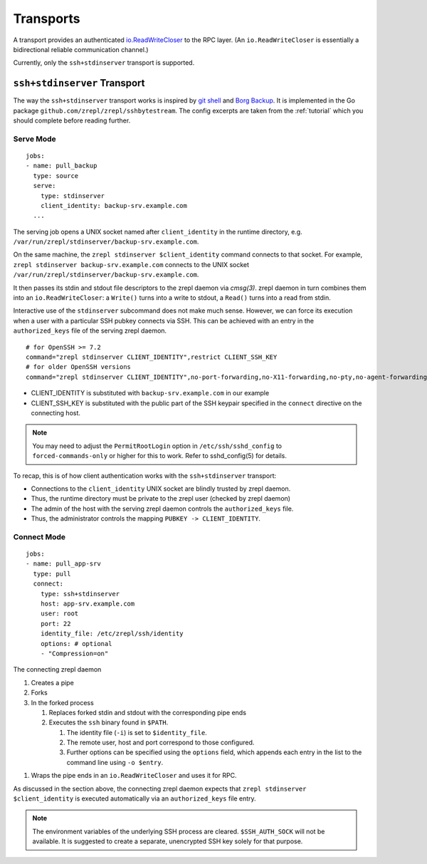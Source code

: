 .. highlight:: bash

Transports
==========

A transport provides an authenticated `io.ReadWriteCloser <https://golang.org/pkg/io/#ReadWriteCloser>`_ to the RPC layer.
(An ``io.ReadWriteCloser`` is essentially a bidirectional reliable communication channel.)

Currently, only the ``ssh+stdinserver`` transport is supported.

.. _transport-ssh+stdinserver:

``ssh+stdinserver`` Transport
-----------------------------

The way the ``ssh+stdinserver`` transport works is inspired by `git shell <https://git-scm.com/docs/git-shell>`_ and `Borg Backup <https://borgbackup.readthedocs.io/en/stable/deployment.html>`_.
It is implemented in the Go package ``github.com/zrepl/zrepl/sshbytestream``.
The config excerpts are taken from the :ref:`tutorial` which you should complete before reading further.

.. _transport-ssh+stdinserver-serve:

Serve Mode
~~~~~~~~~~

::

    jobs:
    - name: pull_backup
      type: source
      serve:
        type: stdinserver
        client_identity: backup-srv.example.com
      ...

The serving job opens a UNIX socket named after ``client_identity`` in the runtime directory, e.g. ``/var/run/zrepl/stdinserver/backup-srv.example.com``.

On the same machine, the ``zrepl stdinserver $client_identity`` command connects to that socket.
For example, ``zrepl stdinserver backup-srv.example.com`` connects to the UNIX socket ``/var/run/zrepl/stdinserver/backup-srv.example.com``.

It then passes its stdin and stdout file descriptors to the zrepl daemon via *cmsg(3)*.
zrepl daemon in turn combines them into an ``io.ReadWriteCloser``:
a ``Write()`` turns into a write to stdout, a ``Read()`` turns into a read from stdin.

Interactive use of the ``stdinserver`` subcommand does not make much sense.
However, we can force its execution when a user with a particular SSH pubkey connects via SSH.
This can be achieved with an entry in the ``authorized_keys`` file of the serving zrepl daemon.

::

    # for OpenSSH >= 7.2
    command="zrepl stdinserver CLIENT_IDENTITY",restrict CLIENT_SSH_KEY
    # for older OpenSSH versions
    command="zrepl stdinserver CLIENT_IDENTITY",no-port-forwarding,no-X11-forwarding,no-pty,no-agent-forwarding,no-user-rc CLIENT_SSH_KEY

* CLIENT_IDENTITY is substituted with ``backup-srv.example.com`` in our example
* CLIENT_SSH_KEY is substituted with the public part of the SSH keypair specified in the ``connect`` directive on the connecting host.

.. NOTE::

    You may need to adjust the ``PermitRootLogin`` option in ``/etc/ssh/sshd_config`` to ``forced-commands-only`` or higher for this to work.
    Refer to sshd_config(5) for details.

To recap, this is of how client authentication works with the ``ssh+stdinserver`` transport:

* Connections to the ``client_identity`` UNIX socket are blindly trusted by zrepl daemon.
* Thus, the runtime directory must be private to the zrepl user (checked by zrepl daemon)
* The admin of the host with the serving zrepl daemon controls the ``authorized_keys`` file.
* Thus, the administrator controls the mapping ``PUBKEY -> CLIENT_IDENTITY``.

.. _transport-ssh+stdinserver-connect:

Connect Mode
~~~~~~~~~~~~

::

    jobs:
    - name: pull_app-srv
      type: pull
      connect:
        type: ssh+stdinserver
        host: app-srv.example.com
        user: root
        port: 22
        identity_file: /etc/zrepl/ssh/identity
        options: # optional
        - "Compression=on"

The connecting zrepl daemon

#. Creates a pipe
#. Forks
#. In the forked process

   #. Replaces forked stdin and stdout with the corresponding pipe ends
   #. Executes the ``ssh`` binary found in ``$PATH``.

      #. The identity file (``-i``) is set to ``$identity_file``.
      #. The remote user, host and port correspond to those configured.
      #. Further options can be specified using the ``options`` field, which appends each entry in the list to the command line using ``-o $entry``.

1. Wraps the pipe ends in an ``io.ReadWriteCloser`` and uses it for RPC.

As discussed in the section above, the connecting zrepl daemon expects that ``zrepl stdinserver $client_identity`` is  executed automatically via an ``authorized_keys`` file entry.

.. NOTE::

    The environment variables of the underlying SSH process are cleared. ``$SSH_AUTH_SOCK`` will not be available.
    It is suggested to create a separate, unencrypted SSH key solely for that purpose.

